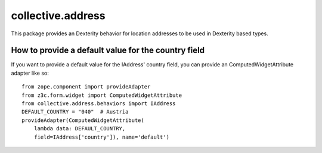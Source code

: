 collective.address
==================

This package provides an Dexterity behavior for location addresses to be used
in Dexterity based types.


How to provide a default value for the country field
----------------------------------------------------

If you want to provide a default value for the IAddress' country field, you can
provide an ComputedWidgetAttribute adapter like so::

    from zope.component import provideAdapter
    from z3c.form.widget import ComputedWidgetAttribute
    from collective.address.behaviors import IAddress
    DEFAULT_COUNTRY = "040"  # Austria
    provideAdapter(ComputedWidgetAttribute(
        lambda data: DEFAULT_COUNTRY,
        field=IAddress['country']), name='default')
